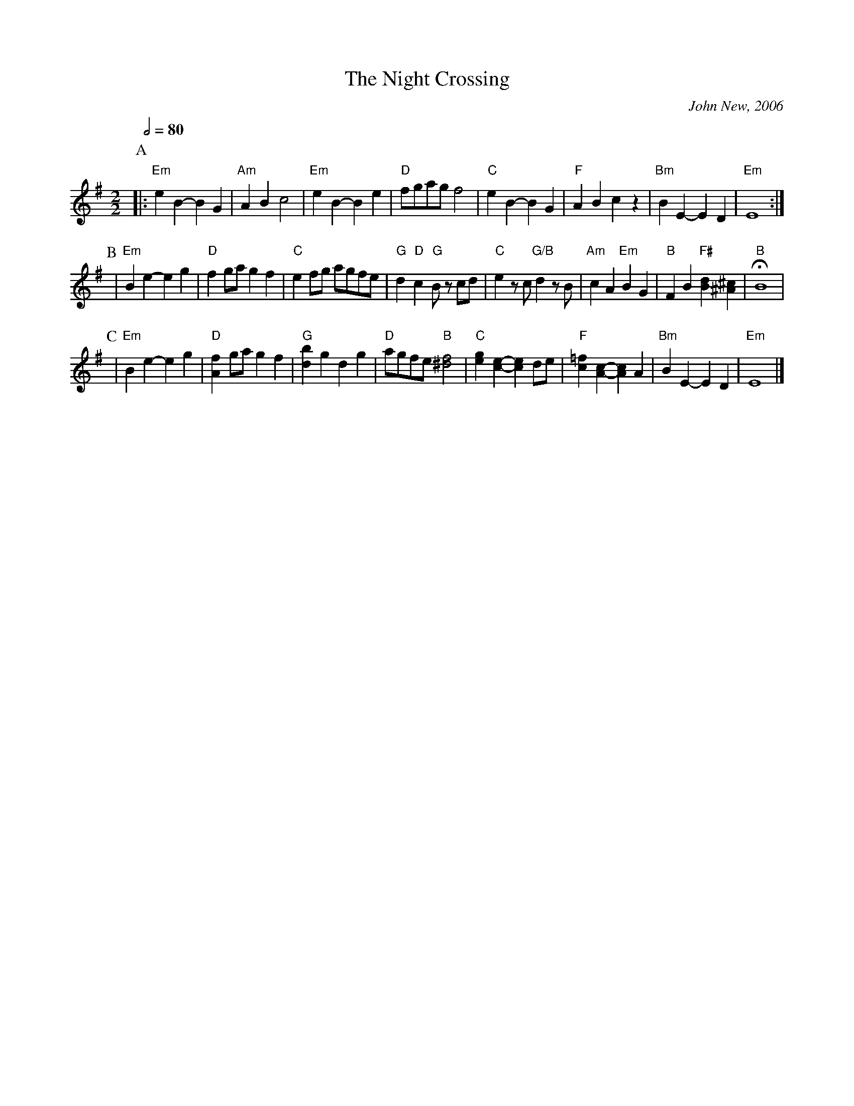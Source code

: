 X:527
T:The Night Crossing
%%MIDI gchord czcc
M:2/2
L:1/4
C:John New, 2006
S:Colin Hume's website,  colinhume.com  - chords can also be printed below the stave.
%%MIDI chordprog 46
Q:1/2=80
K:Em
P:A
|: "Em"e B-B G | "Am"ABc2 | "Em"e B-B e | "D"f/g/a/g/ f2 |\
"C"e B-B G | "F"ABcz | "Bm"BE-ED | "Em"E4 :|
P:B
| "Em"Be-eg | "D"f g/a/ gf | "C"e f/g/ a/g/f/e/ | "G"d "D"c "G"B/z/ c/d/ |\
"C"e z/c/ "G/B"d z/B/ | "Am"cA "Em"BG | "B"FB "F#"[Bd] [^A^c] | !fermata! "B"B4 |
P:C
| "Em"Be-eg | "D"[Af] g/a/ gf | "G"[db]gdg | "D"a/g/f/e/ "B"[^df]2 |\
"C"[eg][ce]-[ce] d/e/ | "F"[c=f][Ac]-[Ac]A | "Bm"BE-ED | "Em"E4 |]

